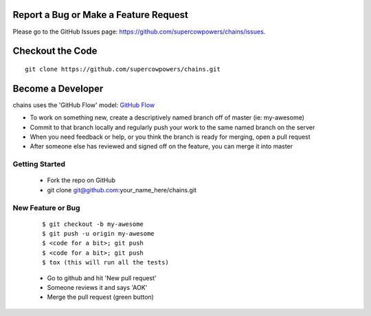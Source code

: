
Report a Bug or Make a Feature Request
--------------------------------------
Please go to the GitHub Issues page: https://github.com/supercowpowers/chains/issues.

Checkout the Code
-----------------

::

    git clone https://github.com/supercowpowers/chains.git


Become a Developer
------------------
chains uses the 'GitHub Flow' model: `GitHub Flow <http://scottchacon.com/2011/08/31/github-flow.html>`_ 

- To work on something new, create a descriptively named branch off of master (ie: my-awesome)
- Commit to that branch locally and regularly push your work to the same named branch on the server
- When you need feedback or help, or you think the branch is ready for merging, open a pull request
- After someone else has reviewed and signed off on the feature, you can merge it into master

Getting Started
~~~~~~~~~~~~~~~
    - Fork the repo on GitHub
    - git clone git@github.com:your_name_here/chains.git

New Feature or Bug
~~~~~~~~~~~~~~~~~~

    ::

    $ git checkout -b my-awesome
    $ git push -u origin my-awesome
    $ <code for a bit>; git push
    $ <code for a bit>; git push
    $ tox (this will run all the tests)

    - Go to github and hit 'New pull request'
    - Someone reviews it and says 'AOK'
    - Merge the pull request (green button)

